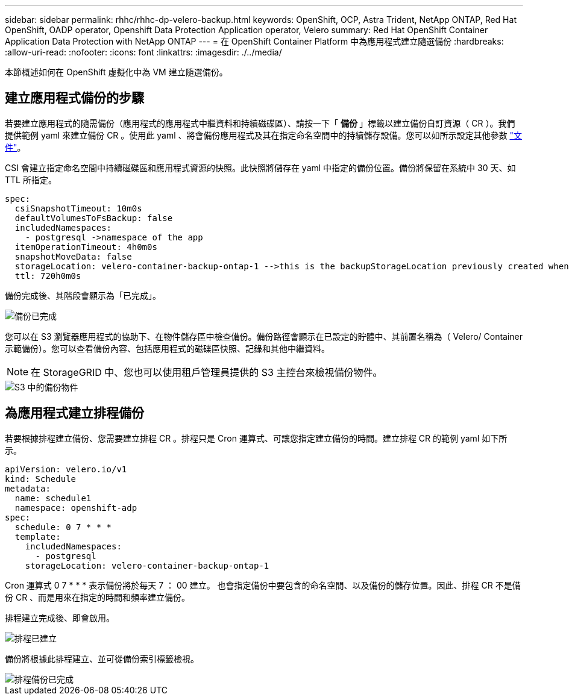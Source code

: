 ---
sidebar: sidebar 
permalink: rhhc/rhhc-dp-velero-backup.html 
keywords: OpenShift, OCP, Astra Trident, NetApp ONTAP, Red Hat OpenShift, OADP operator, Openshift Data Protection Application operator, Velero 
summary: Red Hat OpenShift Container Application Data Protection with NetApp ONTAP 
---
= 在 OpenShift Container Platform 中為應用程式建立隨選備份
:hardbreaks:
:allow-uri-read: 
:nofooter: 
:icons: font
:linkattrs: 
:imagesdir: ./../media/


[role="lead"]
本節概述如何在 OpenShift 虛擬化中為 VM 建立隨選備份。



== 建立應用程式備份的步驟

若要建立應用程式的隨需備份（應用程式的應用程式中繼資料和持續磁碟區）、請按一下「 ** 備份 ** 」標籤以建立備份自訂資源（ CR ）。我們提供範例 yaml 來建立備份 CR 。使用此 yaml 、將會備份應用程式及其在指定命名空間中的持續儲存設備。您可以如所示設定其他參數 link:https://docs.openshift.com/container-platform/4.14/backup_and_restore/application_backup_and_restore/backing_up_and_restoring/oadp-creating-backup-cr.html["文件"]。

CSI 會建立指定命名空間中持續磁碟區和應用程式資源的快照。此快照將儲存在 yaml 中指定的備份位置。備份將保留在系統中 30 天、如 TTL 所指定。

....
spec:
  csiSnapshotTimeout: 10m0s
  defaultVolumesToFsBackup: false
  includedNamespaces:
    - postgresql ->namespace of the app
  itemOperationTimeout: 4h0m0s
  snapshotMoveData: false
  storageLocation: velero-container-backup-ontap-1 -->this is the backupStorageLocation previously created when Velero is configured.
  ttl: 720h0m0s
....
備份完成後、其階段會顯示為「已完成」。

image::redhat_openshift_OADP_backup_image1.png[備份已完成]

您可以在 S3 瀏覽器應用程式的協助下、在物件儲存區中檢查備份。備份路徑會顯示在已設定的貯體中、其前置名稱為（ Velero/ Container 示範備份）。您可以查看備份內容、包括應用程式的磁碟區快照、記錄和其他中繼資料。


NOTE: 在 StorageGRID 中、您也可以使用租戶管理員提供的 S3 主控台來檢視備份物件。

image::redhat_openshift_OADP_backup_image2.png[S3 中的備份物件]



== 為應用程式建立排程備份

若要根據排程建立備份、您需要建立排程 CR 。排程只是 Cron 運算式、可讓您指定建立備份的時間。建立排程 CR 的範例 yaml 如下所示。

....
apiVersion: velero.io/v1
kind: Schedule
metadata:
  name: schedule1
  namespace: openshift-adp
spec:
  schedule: 0 7 * * *
  template:
    includedNamespaces:
      - postgresql
    storageLocation: velero-container-backup-ontap-1
....
Cron 運算式 0 7 * * * 表示備份將於每天 7 ： 00 建立。
也會指定備份中要包含的命名空間、以及備份的儲存位置。因此、排程 CR 不是備份 CR 、而是用來在指定的時間和頻率建立備份。

排程建立完成後、即會啟用。

image::redhat_openshift_OADP_backup_image3.png[排程已建立]

備份將根據此排程建立、並可從備份索引標籤檢視。

image::redhat_openshift_OADP_backup_image4.png[排程備份已完成]

